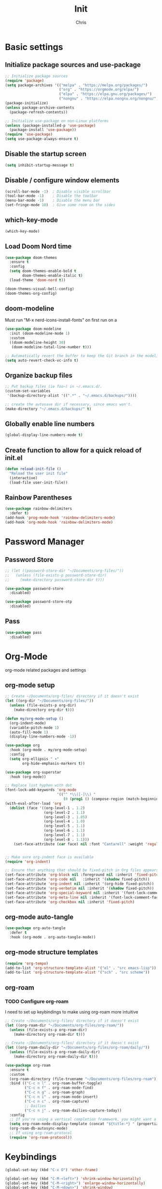 #+TITLE: Init
#+AUTHOR: Chris
#+STARTUP: showeverything
#+PROPERTY: header-args :tangle "~/.emacs.d/init.el"
#+auto_tangle: t

* Basic settings
** Initialize package sources and use-package
#+begin_src emacs-lisp
  ;; Initialize package sources
  (require 'package)
  (setq package-archives '(("melpa" . "https://melpa.org/packages/")
                           ("org" . "https://orgmode.org/elpa/")
                           ("elpa" . "https://elpa.gnu.org/packages/")
                           ("nongnu" . "https://elpa.nongnu.org/nongnu/")))
  (package-initialize)
  (unless package-archive-contents
    (package-refresh-contents))

  ;; Initialize use-package on non-Linux platforms
  (unless (package-installed-p 'use-package)
    (package-install 'use-package))
  (require 'use-package)
  (setq use-package-always-ensure t)
#+end_src
** Disable the startup screen
#+begin_src emacs-lisp
  (setq inhibit-startup-message t)
#+end_src
** Disable / configure window elements
#+begin_src emacs-lisp
  (scroll-bar-mode -1)  ; Disable visible scrollbar
  (tool-bar-mode -1)    ; Disable the toolbar
  (menu-bar-mode -1)    ; Disable the menu bar
  (set-fringe-mode 10)  ; Give some room on the sides
#+end_src
** which-key-mode
#+begin_src emacs-lisp
  (which-key-mode)
#+end_src
** Load Doom Nord time
#+begin_src emacs-lisp
  (use-package doom-themes
    :ensure t
    :config
    (setq doom-themes-enable-bold t
          doom-themes-enable-italic t)
    (load-theme 'doom-nord t))

  (doom-themes-visual-bell-config)
  (doom-themes-org-config)
#+end_src
** doom-modeline
Must run "M-x nerd-icons-install-fonts" on first run on a
#+begin_src emacs-lisp
  (use-package doom-modeline
    :init (doom-modeline-mode 1)
    :custom
    ((doom-modeline-height 30)
     (doom-modeline-total-line-number t)))

  ;; Automatically revert the buffer to keep the Git branch in the modeline up to date.
  (setq auto-revert-check-vc-info t)
#+end_src
** Organize backup files
#+begin_src emacs-lisp
  ;; Put backup files (ie foo~) in ~/.emacs.d/.
  (custom-set-variables
   '(backup-directory-alist '((".*" . "~/.emacs.d/backups/"))))

  ;; create the autosave dir if necessary, since emacs won't.
  (make-directory "~/.emacs.d/backups/" t)
#+end_src
** Globally enable line numbers
#+begin_src emacs-lisp
  (global-display-line-numbers-mode t)
#+end_src
** Create function to allow for a quick reload of init.el
#+begin_src emacs-lisp
  (defun reload-init-file ()
    "Reload the user init file"
    (interactive)
    (load-file user-init-file))
#+end_src
** Rainbow Parentheses
#+begin_src emacs-lisp
  (use-package rainbow-delimiters
    :defer t)
  (add-hook 'prog-mode-hook 'rainbow-delimiters-mode)
  (add-hook 'org-mode-hook 'rainbow-delimiters-mode)
#+end_src
* Password Manager
** Password Store
#+begin_src emacs-lisp
  ;; (let ((password-store-dir "~/Documents/org-files/"))
  ;;   (unless (file-exists-p password-store-dir)
  ;;     (make-directory password-store-dir t)))

  (use-package password-store
    :disabled)

  (use-package password-store-otp
    :disabled)
#+end_src
** Pass
#+begin_src emacs-lisp
  (use-package pass
    :disabled)
#+end_src
* Org-Mode
org-mode related packages and settings
** org-mode setup
#+begin_src emacs-lisp
  ;; Create ~/Documents/org-files/ directory if it doesn't exist
  (let ((org-dir "~/Documents/org-files/"))
    (unless (file-exists-p org-dir)
      (make-directory org-dir t)))
  
  (defun my/org-mode-setup ()
    (org-indent-mode)
    (variable-pitch-mode 1)
    (auto-fill-mode 1)
    (display-line-numbers-mode -1))

  (use-package org
    :hook (org-mode . my/org-mode-setup)
    :config
    (setq org-ellipsis " ▾"
          org-hide-emphasis-markers t))

  (use-package org-superstar
    :hook (org-mode))

  ;; Replace list hyphen with dot
  (font-lock-add-keywords 'org-mode
                          '(("^ *\\([-]\\) "
                             (0 (prog1 () (compose-region (match-beginning 1) (match-end 1) "•"))))))
  (with-eval-after-load 'org
    (dolist (face '((org-level-1 . 1.2)
                    (org-level-2 . 1.1)
                    (org-level-3 . 1.05)
                    (org-level-4 . 1.0)
                    (org-level-5 . 1.1)
                    (org-level-6 . 1.1)
                    (org-level-7 . 1.1)
                    (org-level-8 . 1.1)))
      (set-face-attribute (car face) nil :font "Cantarell" :weight 'regular :height (cdr face))))


  ;; Make sure org-indent face is available
  (require 'org-indent)

  ;; Ensure that anything that should be fixed-pitch in Org files appears that way
  (set-face-attribute 'org-block nil :foreground nil :inherit 'fixed-pitch)
  (set-face-attribute 'org-code nil   :inherit '(shadow fixed-pitch))
  (set-face-attribute 'org-indent nil :inherit '(org-hide fixed-pitch))
  (set-face-attribute 'org-verbatim nil :inherit '(shadow fixed-pitch))
  (set-face-attribute 'org-special-keyword nil :inherit '(font-lock-comment-face fixed-pitch))
  (set-face-attribute 'org-meta-line nil :inherit '(font-lock-comment-face fixed-pitch))
  (set-face-attribute 'org-checkbox nil :inherit 'fixed-pitch)
#+end_src
** org-mode auto-tangle
#+begin_src emacs-lisp
  (use-package org-auto-tangle
    :defer t
    :hook (org-mode . org-auto-tangle-mode))
#+end_src
** org-mode structure templates
#+begin_src emacs-lisp
  (require 'org-tempo)
  (add-to-list 'org-structure-template-alist '("el" . "src emacs-lisp"))
  (add-to-list 'org-structure-template-alist '("sch" . "src scheme"))
#+end_src
** org-roam
*** TODO Configure org-roam
I need to set up keybindings to make using org-roam more intuitive
#+begin_src emacs-lisp
  ;; Create ~/Documents/org-files/ directory if it doesn't exist
  (let ((org-roam-dir "~/Documents/org-files/org-roam/"))
    (unless (file-exists-p org-roam-dir)
      (make-directory org-roam-dir t)))

  ;; Create ~/Documents/org-files/ directory if it doesn't exist
  (let ((org-roam-daily-dir "~/Documents/org-files/org-roam/daily/"))
    (unless (file-exists-p org-roam-daily-dir)
      (make-directory org-roam-daily-dir t)))

  (use-package org-roam
    :ensure t
    :custom
    (org-roam-directory (file-truename "~/Documents/org-files/org-roam"))
    :bind (("C-c n l" . org-roam-buffer-toggle)
           ("C-c n f" . org-roam-node-find)
           ("C-c n g" . org-roam-graph)
           ("C-c n i" . org-roam-node-insert)
           ("C-c n c" . org-roam-capture)
           ;; Dailies
           ("C-c n j" . org-roam-dailies-capture-today))
    :config
    ;; If you're using a vertical completion framework, you might want a more informative completion interface
    (setq org-roam-node-display-template (concat "${title:*} " (propertize "${tags:10}" 'face 'org-tag)))
    (org-roam-db-autosync-mode)
    ;; If using org-roam-protocol
    (require 'org-roam-protocol))
#+end_src
* Keybindings
#+begin_src emacs-lisp
  (global-set-key (kbd "C-x O") 'other-frame)

  (global-set-key (kbd "C-M-<left>") 'shrink-window-horizontally)
  (global-set-key (kbd "C-M-<right>") 'enlarge-window-horizontally)
  (global-set-key (kbd "C-M-<down>") 'shrink-window)
  (global-set-key (kbd "C-M-<up>") 'enlarge-window)

  (global-set-key (kbd "M-o") 'ace-window)
#+end_src
* Ivy, Counsel, and Swiper
#+begin_src emacs-lisp
  (use-package counsel)

  (use-package ivy
    :config
    (ivy-mode 1)
    (counsel-mode 1)
    (setopt ivy-use-virtual-buffers t)
    (setopt ivy-count-format "(%d/%d) "))

  (use-package swiper
    :bind
    (("M-C-s" . swiper)))
#+end_src
* Treemacs
#+begin_src emacs-lisp
  (use-package treemacs
    :defer t
    :config
    (progn
      (treemacs-follow-mode t))
    :bind
    (:map global-map
          ("C-x t t" . treemacs)))

  (use-package treemacs-nerd-icons
    :after (treemacs)
    :config
    (treemacs-load-theme "nerd-icons"))
#+end_src
* PDF viewing
** tablist
#+begin_src emacs-lisp
  (use-package tablist)
#+end_src
** pdf-tools
#+begin_src emacs-lisp
  (use-package pdf-tools)
  (pdf-loader-install)

  (defun my-pdf-mode-hook ()
    (display-line-numbers-mode -1))
  (add-hook 'pdf-view-mode-hook 'my-pdf-mode-hook)
#+end_src
* Development
** Magit
#+begin_src emacs-lisp
  (use-package magit
    :defer t)
#+end_src
** Vundo
Visual undo tree for Emacs. Overwrites the default undo key and dispays the Vundo tree.
#+begin_src emacs-lisp
  (use-package vundo
    :defer t
    :bind
    (:map global-map
          ("C-x u" . vundo)))
#+end_src
** Company
#+begin_src emacs-lisp
  (use-package company)
  (add-hook 'after-init-hook 'global-company-mode)
  (setq company-tooltip-idle-delay 0.1)
  (setq compandy-idle-delay  0.1)
  (setq company-minimum-prefix-length 1)
#+end_src
** Eglot / LSP stuff
For Python, you will need to run "pip install python-lsp-server". Eglot should handle it from there.
To install Treesitter grammar, run "M-x treesit-install-language-grammar"
#+begin_src emacs-lisp
  (add-hook 'python-ts-mode-hook 'eglot-ensure)
  (add-hook 'c-ts-mode-hook 'eglot-ensure)

  (setq-default indent-tabs-mode nil)
  (setq-default tab-width 4)

  (electric-indent-mode 1)

  (defun untabify-buffer ()
    (interactive)
    (untabify (point-min) (point-max)))

  (add-hook 'before-save-hook 'untabify-buffer)
  (add-hook 'prog-mode-hook (lambda ()
                              (setq indent-tabs-mode nil)))

  (setq c-ts-mode-indent-style 'linux)
  (setq c-ts-mode-indent-offset 4)

  (setq major-mode-remap-alist
        '((python-mode . python-ts-mode)
          (c-mode . c-ts-mode)))
#+end_src
** Projectile
#+begin_src emacs-lisp
  (use-package projectile
    :defer t)
  (projectile-mode +1)
  (define-key projectile-mode-map (kbd "C-c p") 'projectile-command-map)
#+end_src
** Vterm
#+begin_src emacs-lisp
  (use-package vterm
    :ensure t)
#+end_src
** Avy
#+begin_src emacs-lisp
  (use-package avy
    :ensure t
    :bind
    (:map global-map
          ("C-:" . 'avy-goto-char)))
#+end_src
